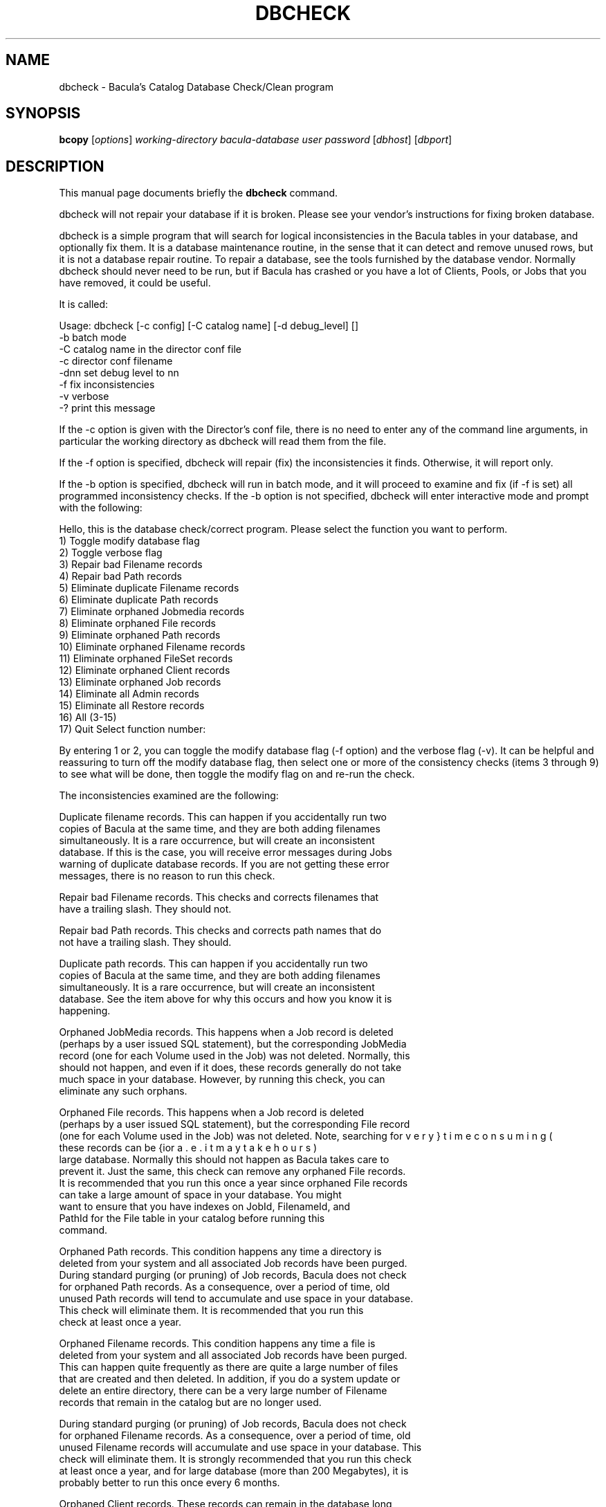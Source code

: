 .\"                                      Hey, EMACS: -*- nroff -*-
.\" First parameter, NAME, should be all caps
.\" Second parameter, SECTION, should be 1-8, maybe w/ subsection
.\" other parameters are allowed: see man(7), man(1)
.TH DBCHECK 8 "26 May 2006" "Kern Sibbald" "Network backup, recovery and verification"
.\" Please adjust this date whenever revising the manpage.
.\"
.SH NAME
 dbcheck \- Bacula's Catalog Database Check/Clean program
.SH SYNOPSIS
.B bcopy 
.RI [ options ]
.I working-directory
.I bacula-database
.I user
.I password
.RI [ dbhost ]
.RI [ dbport ]
.br
.SH DESCRIPTION
This manual page documents briefly the
.B dbcheck 
command.
.PP
dbcheck will not repair your database if it is broken. Please see your
vendor's instructions for fixing broken database.

dbcheck is a simple program that will search for logical
inconsistencies in the Bacula tables in your database, and optionally fix them. 
It is a database maintenance routine, in the sense that it can
detect and remove unused rows, but it is not a database repair
routine. To repair a database, see the tools furnished by the
database vendor.  Normally dbcheck should never need to be run,
but if Bacula has crashed or you have a lot of Clients, Pools, or
Jobs that you have removed, it could be useful.  
                             
It is called: 

Usage: dbcheck [-c config] [-C catalog name] [-d debug_level]     []
       -b              batch mode
       -C              catalog name in the director conf file
       -c              director conf filename
       -dnn            set debug level to nn
       -f              fix inconsistencies
       -v              verbose
       -?              print this message

If the -c option is given with the Director's conf file, there is no
need to enter any of the command line arguments, in particular the working
directory as dbcheck will read them from the file. 

If the -f option is specified, dbcheck will repair (fix) the
inconsistencies it finds. Otherwise, it will report only. 

If the -b option is specified, dbcheck will run in batch mode, and
it will proceed to examine and fix (if -f is set) all programmed inconsistency
checks. If the -b option is not specified, dbcheck will enter
interactive mode and prompt with the following: 

Hello, this is the database check/correct program.
Please select the function you want to perform.
     1) Toggle modify database flag
     2) Toggle verbose flag
     3) Repair bad Filename records
     4) Repair bad Path records
     5) Eliminate duplicate Filename records
     6) Eliminate duplicate Path records
     7) Eliminate orphaned Jobmedia records
     8) Eliminate orphaned File records
     9) Eliminate orphaned Path records
    10) Eliminate orphaned Filename records
    11) Eliminate orphaned FileSet records
    12) Eliminate orphaned Client records
    13) Eliminate orphaned Job records
    14) Eliminate all Admin records
    15) Eliminate all Restore records
    16) All (3-15)
    17) Quit
Select function number:

By entering 1 or 2, you can toggle the modify database flag (-f option) and
the verbose flag (-v). It can be helpful and reassuring to turn off the modify
database flag, then select one or more of the consistency checks (items 3
through 9) to see what will be done, then toggle the modify flag on and re-run
the check. 

The inconsistencies examined are the following: 

.BR
   Duplicate filename records. This can happen if you accidentally run  two
   copies of Bacula at the same time, and they are both adding  filenames
   simultaneously. It is a rare occurrence, but will create  an inconsistent
   database. If this is the case, you will receive  error messages during Jobs
   warning of duplicate database records.  If you are not getting these error
   messages, there is no reason  to run this check. 

.BR
Repair bad Filename records. This checks and corrects filenames  that
   have a trailing slash. They should not.  

.BR
Repair bad Path records. This checks and corrects path names  that do
   not have a trailing slash. They should.  

.BR
Duplicate path records. This can happen if you accidentally run  two
   copies of Bacula at the same time, and they are both adding  filenames
   simultaneously. It is a rare occurrence, but will create  an inconsistent
   database. See the item above for why this occurs and  how you know it is
   happening. 

.BR
Orphaned JobMedia records. This happens when a Job record is deleted 
   (perhaps by a user issued SQL statement), but the corresponding  JobMedia
   record (one for each Volume used in the Job) was not deleted.  Normally, this
   should not happen, and even if it does, these records  generally do not take
   much space in your database. However, by running  this check, you can
   eliminate any such orphans.  

.BR
Orphaned File records. This happens when a Job record is deleted 
   (perhaps by a user issued SQL statement), but the corresponding  File record
   (one for each Volume used in the Job) was not deleted.  Note, searching for
   these records can be {\bf very} time consuming (i.e.  it may take hours) for a
   large database. Normally this should not  happen as Bacula takes care to
   prevent it. Just the same, this  check can remove any orphaned File records.
   It is recommended that  you run this once a year since orphaned File records
   can take a  large amount of space in your database. You might
   want to ensure that you have indexes on JobId, FilenameId, and
   PathId for the File table in your catalog before running this
   command.

.BR
Orphaned Path records. This condition happens any time a directory is 
   deleted from your system and all associated Job records have been purged. 
   During standard purging (or pruning) of Job records, Bacula does  not check
   for orphaned Path records. As a consequence, over a period  of time, old
   unused Path records will tend to accumulate and use  space in your database.
   This check will eliminate them. It is recommended that you run this
   check at least once a year. 

.BR
Orphaned Filename records. This condition happens any time a file is 
   deleted from your system and all associated Job records have been purged. 
   This can happen quite frequently as there are quite a large number  of files
   that are created and then deleted. In addition, if you  do a system update or
   delete an entire directory, there can be  a very large number of Filename
   records that remain in the catalog  but are no longer used.  

   During standard purging (or pruning) of Job records, Bacula does  not check
   for orphaned Filename records. As a consequence, over a period  of time, old
   unused Filename records will accumulate and use  space in your database. This
   check will eliminate them. It is strongly  recommended that you run this check
   at least once a year, and for  large database (more than 200 Megabytes), it is
   probably better to  run this once every 6 months.  

.BR
Orphaned Client records. These records can remain in the database  long
   after you have removed a client. 

.BR
Orphaned Job records. If no client is defined for a job or you  do not
   run a job for a long time, you can accumulate old job  records. This option
   allow you to remove jobs that are not  attached to any client (and thus
   useless).  

.BR
All Admin records. This command will remove all Admin records, 
   regardless of their age.  

.BR
All Restore records. This command will remove all Restore records, 
   regardless of their age. 

By the way, I personally run dbcheck only where I have messed up
my database due to a bug in developing Bacula code, so normally
you should never need to run dbcheck inspite of the
recommendations given above, which are given so that users don't
waste their time running dbcheck too often.

.SH SEE ALSO
.BR bls (1),
.BR bextract (1).
.br
.SH AUTHOR
This manual page was written by Jose Luis Tallon
.nh 
<jltallon@adv\-solutions.net>.
